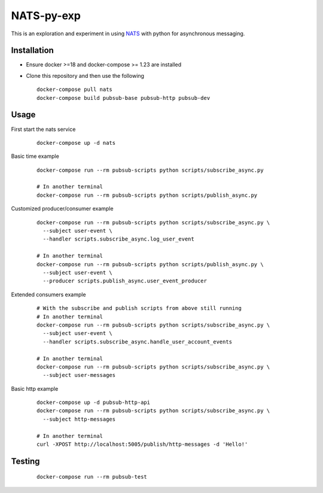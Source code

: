 NATS-py-exp
~~~~~~~~~~~
This is an exploration and experiment in using `NATS`_ with python for asynchronous
messaging.

Installation
------------
- Ensure docker >=18 and docker-compose >= 1.23 are installed
- Clone this repository and then use the following

  ::

    docker-compose pull nats
    docker-compose build pubsub-base pubsub-http pubsub-dev


Usage
-----
First start the nats service
  ::

    docker-compose up -d nats

Basic time example
  ::

    docker-compose run --rm pubsub-scripts python scripts/subscribe_async.py

    # In another terminal
    docker-compose run --rm pubsub-scripts python scripts/publish_async.py

Customized producer/consumer example
  ::

    docker-compose run --rm pubsub-scripts python scripts/subscribe_async.py \
      --subject user-event \
      --handler scripts.subscribe_async.log_user_event

    # In another terminal
    docker-compose run --rm pubsub-scripts python scripts/publish_async.py \
      --subject user-event \
      --producer scripts.publish_async.user_event_producer

Extended consumers example
  ::

    # With the subscribe and publish scripts from above still running
    # In another terminal
    docker-compose run --rm pubsub-scripts python scripts/subscribe_async.py \
      --subject user-event \
      --handler scripts.subscribe_async.handle_user_account_events

    # In another terminal
    docker-compose run --rm pubsub-scripts python scripts/subscribe_async.py \
      --subject user-messages

Basic http example
  ::

    docker-compose up -d pubsub-http-api
    docker-compose run --rm pubsub-scripts python scripts/subscribe_async.py \
      --subject http-messages

    # In another terminal
    curl -XPOST http://localhost:5005/publish/http-messages -d 'Hello!'

Testing
-------
  ::

    docker-compose run --rm pubsub-test

.. _NATS: https://nats.io
